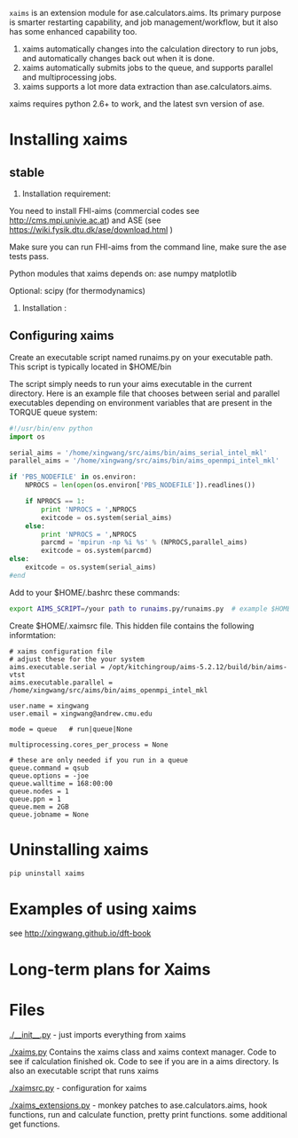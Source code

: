 =xaims= is an extension module for ase.calculators.aims.  Its primary purpose is smarter restarting capability, and job management/workflow, but it also has some enhanced capability too.

1. xaims automatically changes into the calculation directory to run jobs, and automatically changes back out when it is done.
2. xaims automatically submits jobs to the queue, and supports parallel and multiprocessing jobs.
3. xaims supports a lot more data extraction than ase.calculators.aims.

xaims requires python 2.6+ to work, and the latest svn version of ase.

* Installing xaims
** stable
2. Installation  requirement:
You need to install FHI-aims (commercial codes see http://cms.mpi.univie.ac.at)
and ASE  (see https://wiki.fysik.dtu.dk/ase/download.html )

Make sure you can run FHI-aims from the command line, make sure the ase tests pass.

Python modules that xaims depends on:
ase
numpy
matplotlib

Optional:
scipy (for thermodynamics)


3. Installation :






** Configuring xaims
Create an executable script named runaims.py on your executable path.  This script is typically located in $HOME/bin

The script simply needs to run your aims executable in the current directory.
Here is an example file that chooses between serial and parallel executables depending on environment variables that are present in the TORQUE queue system:

#+BEGIN_SRC python
#!/usr/bin/env python
import os

serial_aims = '/home/xingwang/src/aims/bin/aims_serial_intel_mkl'
parallel_aims = '/home/xingwang/src/aims/bin/aims_openmpi_intel_mkl'

if 'PBS_NODEFILE' in os.environ:
    NPROCS = len(open(os.environ['PBS_NODEFILE']).readlines())

    if NPROCS == 1:
        print 'NPROCS = ',NPROCS
        exitcode = os.system(serial_aims)
    else:
        print 'NPROCS = ',NPROCS
        parcmd = 'mpirun -np %i %s' % (NPROCS,parallel_aims)
        exitcode = os.system(parcmd)
else:
    exitcode = os.system(serial_aims)
#end
#+END_SRC

Add  to your $HOME/.bashrc these commands:

#+BEGIN_SRC sh
export AIMS_SCRIPT=/your path to runaims.py/runaims.py  # example $HOME/bin/runaims.py

#+END_SRC

Create $HOME/.xaimsrc file. This hidden file contains the following informtation:

#+BEGIN_EXAMPLE
# xaims configuration file
# adjust these for the your system
aims.executable.serial = /opt/kitchingroup/aims-5.2.12/build/bin/aims-vtst
aims.executable.parallel = /home/xingwang/src/aims/bin/aims_openmpi_intel_mkl

user.name = xingwang
user.email = xingwang@andrew.cmu.edu

mode = queue   # run|queue|None

multiprocessing.cores_per_process = None

# these are only needed if you run in a queue
queue.command = qsub
queue.options = -joe
queue.walltime = 168:00:00
queue.nodes = 1
queue.ppn = 1
queue.mem = 2GB
queue.jobname = None
#+END_EXAMPLE

* Uninstalling xaims
#+BEGIN_SRC sh
pip uninstall xaims
#+END_SRC
* Examples of using xaims
see http://xingwang.github.io/dft-book

* Long-term plans for Xaims


* Files

[[./__init__.py]] - just imports everything from xaims

[[./xaims.py]]
Contains the xaims class and xaims context manager. Code to see if calculation finished ok. Code to see if you are in a aims directory. Is also an executable script that runs xaims

[[./xaimsrc.py]] - configuration for xaims

[[./xaims_extensions.py]] - monkey patches to ase.calculators.aims, hook functions, run and calculate function, pretty print functions. some additional get functions.

